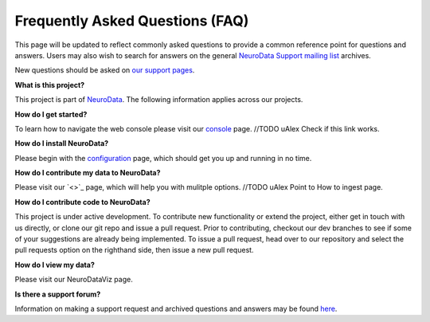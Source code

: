 Frequently Asked Questions (FAQ)
********************************

This page will be updated to reflect commonly asked questions to provide a common reference point for questions and answers.  Users may also wish to search for answers on the general `NeuroData Support mailing list <https://groups.google.com/forum/#!forum/ocp-support>`_ archives.

New questions should be asked on  `our support pages <ocp-support@googlegroups.com>`_.

**What is this project?**

This project is part of `NeuroData <http://neurodata.io>`_.  The following information applies across our projects.

**How do I get started?**

To learn how to navigate the web console please visit our `console <console>`_ page. //TODO uAlex Check if this link works.

**How do I install NeuroData?**

Please begin with the `configuration <config>`_ page, which should get you up and running in no time.

**How do I contribute my data to NeuroData?**

Please visit our `<>`_ page, which will help you with mulitple options. //TODO uAlex Point to How to ingest page.

**How do I contribute code to NeuroData?**

This project is under active development.  To contribute new functionality or extend the project, either get in touch with us directly, or clone our git repo and issue a pull request. Prior to contributing, checkout our dev branches to see if some of your suggestions are already being implemented. To issue a pull request, head over to our repository and select the pull requests option on the righthand side, then issue a new pull request.

**How do I view my data?**

Please visit our NeuroDataViz page.

**Is there a support forum?**

Information on making a support request and archived questions and answers may be found `here <https://groups.google.com/forum/#!forum/ocp-support/>`_.
